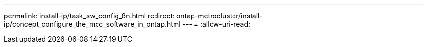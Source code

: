 ---
permalink: install-ip/task_sw_config_8n.html 
redirect: ontap-metrocluster/install-ip/concept_configure_the_mcc_software_in_ontap.html 
---
= 
:allow-uri-read: 


